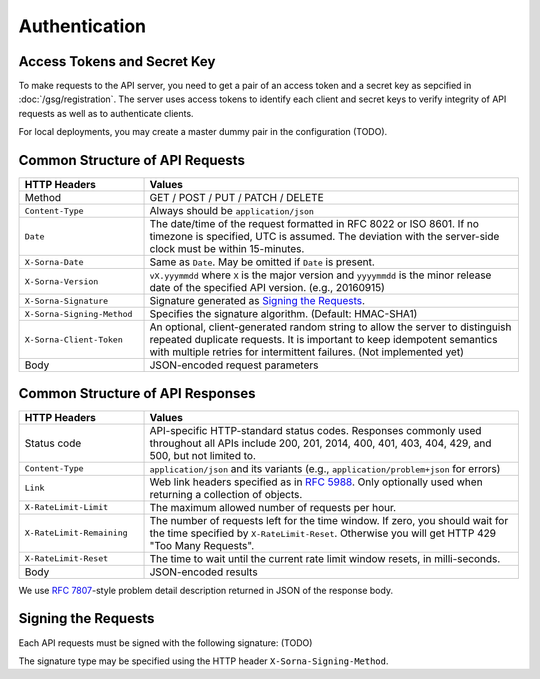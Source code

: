 Authentication
==============

Access Tokens and Secret Key
----------------------------

To make requests to the API server, you need to get a pair of an access token and a secret key as sepcified in :doc:`/gsg/registration`.
The server uses access tokens to identify each client and secret keys to verify integrity of API requests as well as to authenticate clients.

For local deployments, you may create a master dummy pair in the configuration (TODO).

Common Structure of API Requests
--------------------------------

.. list-table::
   :widths: 25 75
   :header-rows: 1

   * - HTTP Headers
     - Values
   * - Method
     - GET / POST / PUT / PATCH / DELETE
   * - ``Content-Type``
     - Always should be ``application/json``
   * - ``Date``
     - The date/time of the request formatted in RFC 8022 or ISO 8601.
       If no timezone is specified, UTC is assumed.
       The deviation with the server-side clock must be within 15-minutes.
   * - ``X-Sorna-Date``
     - Same as ``Date``. May be omitted if ``Date`` is present.
   * - ``X-Sorna-Version``
     - ``vX.yyymmdd`` where ``X`` is the major version and                    
       ``yyyymmdd`` is the minor release date of the specified API version.
       (e.g., 20160915)
   * - ``X-Sorna-Signature``
     - Signature generated as `Signing the Requests`_.
   * - ``X-Sorna-Signing-Method``
     - Specifies the signature algorithm. (Default: HMAC-SHA1)
   * - ``X-Sorna-Client-Token``
     - An optional, client-generated random string to allow the server to distinguish repeated duplicate requests.
       It is important to keep idempotent semantics with multiple retries for intermittent failures.
       (Not implemented yet)
   * - Body
     - JSON-encoded request parameters


Common Structure of API Responses
---------------------------------

.. list-table::
   :widths: 25 75
   :header-rows: 1

   * - HTTP Headers
     - Values
   * - Status code
     - API-specific HTTP-standard status codes. Responses commonly used throughout all APIs include 200, 201, 2014, 400, 401, 403, 404, 429, and 500, but not limited to.
   * - ``Content-Type``
     - ``application/json`` and its variants (e.g., ``application/problem+json`` for errors)
   * - ``Link``
     - Web link headers specified as in `RFC 5988 <https://tools.ietf.org/html/rfc5988>`_. Only optionally used when returning a collection of objects.
   * - ``X-RateLimit-Limit``
     - The maximum allowed number of requests per hour.
   * - ``X-RateLimit-Remaining``
     - The number of requests left for the time window. If zero, you should wait for the time specified by ``X-RateLimit-Reset``. Otherwise you will get HTTP 429 "Too Many Requests".
   * - ``X-RateLimit-Reset``
     - The time to wait until the current rate limit window resets, in milli-seconds.
   * - Body
     - JSON-encoded results

We use `RFC 7807 <https://tools.ietf.org/html/rfc7807>`_-style problem detail description returned in JSON of the response body.


Signing the Requests
--------------------

Each API requests must be signed with the following signature: (TODO)

The signature type may be specified using the HTTP header ``X-Sorna-Signing-Method``.

